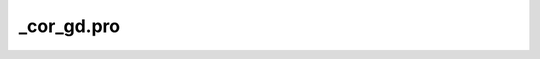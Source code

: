 \_cor\_gd.pro
===================================================================================================


























